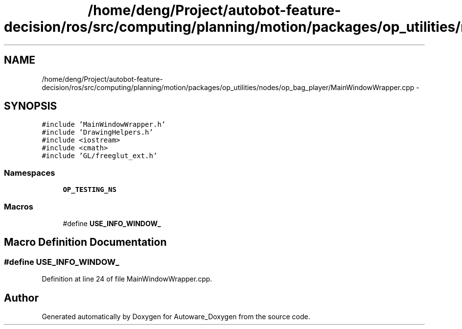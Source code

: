 .TH "/home/deng/Project/autobot-feature-decision/ros/src/computing/planning/motion/packages/op_utilities/nodes/op_bag_player/MainWindowWrapper.cpp" 3 "Fri May 22 2020" "Autoware_Doxygen" \" -*- nroff -*-
.ad l
.nh
.SH NAME
/home/deng/Project/autobot-feature-decision/ros/src/computing/planning/motion/packages/op_utilities/nodes/op_bag_player/MainWindowWrapper.cpp \- 
.SH SYNOPSIS
.br
.PP
\fC#include 'MainWindowWrapper\&.h'\fP
.br
\fC#include 'DrawingHelpers\&.h'\fP
.br
\fC#include <iostream>\fP
.br
\fC#include <cmath>\fP
.br
\fC#include 'GL/freeglut_ext\&.h'\fP
.br

.SS "Namespaces"

.in +1c
.ti -1c
.RI " \fBOP_TESTING_NS\fP"
.br
.in -1c
.SS "Macros"

.in +1c
.ti -1c
.RI "#define \fBUSE_INFO_WINDOW_\fP"
.br
.in -1c
.SH "Macro Definition Documentation"
.PP 
.SS "#define USE_INFO_WINDOW_"

.PP
Definition at line 24 of file MainWindowWrapper\&.cpp\&.
.SH "Author"
.PP 
Generated automatically by Doxygen for Autoware_Doxygen from the source code\&.
